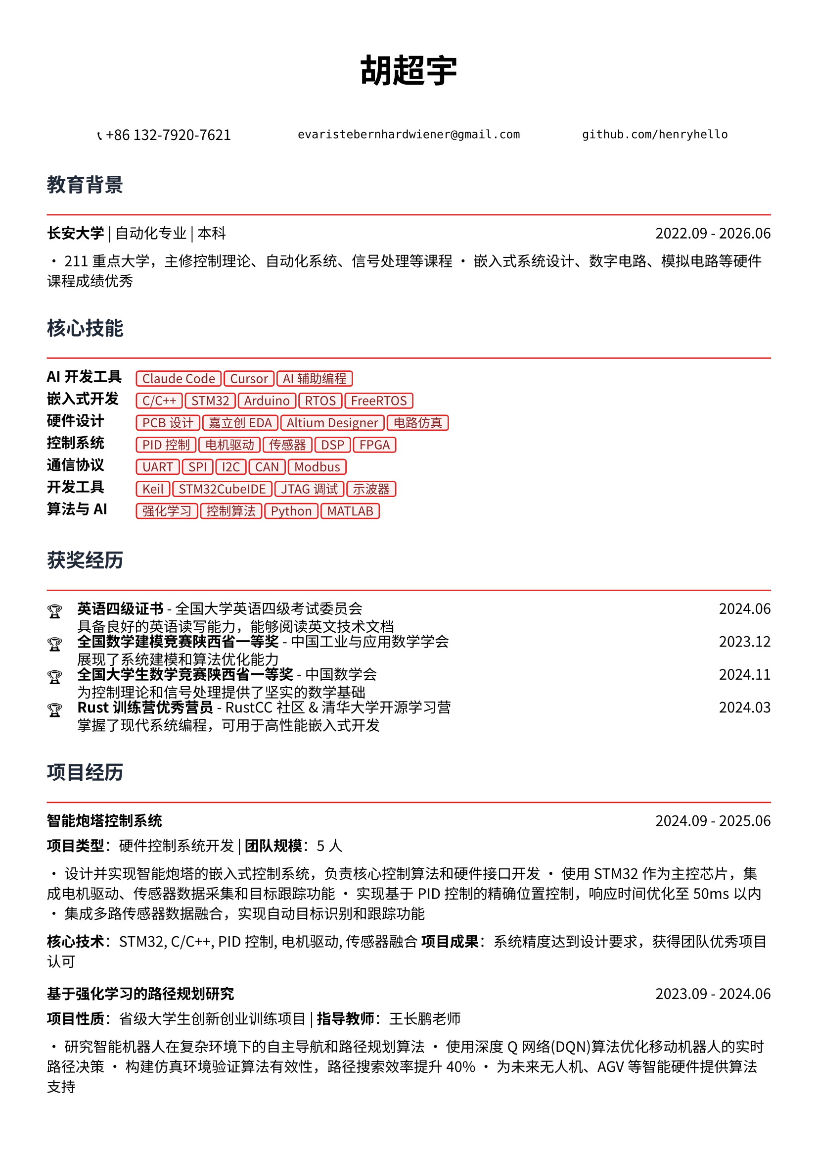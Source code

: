 // 配置页面设置
#set page(
  paper: "a4",
  margin: (x: 1.2cm, y: 1.5cm),
)

// 设置字体
#set text(
  font: ("Noto Sans CJK SC", "Noto Serif CJK SC"),
  size: 10.5pt,
  lang: "zh",
)

// 标题样式
#let section_title(title) = [
  #text(
    size: 14pt,
    weight: "bold",
    fill: rgb("#1f2937")
  )[#title]
  #line(length: 100%, stroke: 1pt + rgb("#dc2626"))
  #v(-0.3em)
]

// 项目条目样式
#let project_item(title, period, desc) = [
  #grid(
    columns: (1fr, auto),
    [*#title*],
    [#text(style: "italic")[#period]]
  )
  #v(-0.2em)
  #desc
  #v(0.3em)
]

// 技能标签样式
#let skill_tag(skill) = [
  #box(
    fill: rgb("#fef2f2"),
    inset: (x: 0.4em, y: 0.2em),
    radius: 0.2em,
    stroke: 1pt + rgb("#dc2626"),
    [#text(size: 9pt, fill: rgb("#7f1d1d"))[#skill]]
  )
]

// ================================
// 个人信息头部
// ================================

#align(center)[
  #text(size: 24pt, weight: "bold")[胡超宇]
  
  #v(0.5em)
  
  #grid(
    columns: (1fr, 1fr, 1fr),
    gutter: 1em,
    [📞 +86 132-7920-7621],
    [`evaristebernhardwiener@gmail.com`],
    [`github.com/henryhello`]
  )
]

#v(1em)

// ================================
// 教育背景
// ================================

#section_title("教育背景")

#grid(
  columns: (1fr, auto),
  [*长安大学* | 自动化专业 | 本科],
  [2022.09 - 2026.06]
)

• 211重点大学，主修控制理论、自动化系统、信号处理等课程
• 嵌入式系统设计、数字电路、模拟电路等硬件课程成绩优秀

#v(0.8em)

// ================================
// 核心技能
// ================================

#section_title("核心技能")

#grid(
  columns: (auto, 1fr),
  column-gutter: 1em,
  row-gutter: 0.5em,
  
  [*AI开发工具*], [#skill_tag("Claude Code") #skill_tag("Cursor") #skill_tag("AI辅助编程")],
  
  [*嵌入式开发*], [#skill_tag("C/C++") #skill_tag("STM32") #skill_tag("Arduino") #skill_tag("RTOS") #skill_tag("FreeRTOS")],
  
  [*硬件设计*], [#skill_tag("PCB设计") #skill_tag("嘉立创EDA") #skill_tag("Altium Designer") #skill_tag("电路仿真")],
  
  [*控制系统*], [#skill_tag("PID控制") #skill_tag("电机驱动") #skill_tag("传感器") #skill_tag("DSP") #skill_tag("FPGA")],
  
  [*通信协议*], [#skill_tag("UART") #skill_tag("SPI") #skill_tag("I2C") #skill_tag("CAN") #skill_tag("Modbus")],
  
  [*开发工具*], [#skill_tag("Keil") #skill_tag("STM32CubeIDE") #skill_tag("JTAG调试") #skill_tag("示波器")],
  
  [*算法与AI*], [#skill_tag("强化学习") #skill_tag("控制算法") #skill_tag("Python") #skill_tag("MATLAB")],
)

#v(0.8em)

// ================================
// 获奖经历
// ================================

#section_title("获奖经历")

#grid(
  columns: (auto, 1fr, auto),
  column-gutter: 1em,
  row-gutter: 0.3em,
  
  [🏆], [*英语四级证书* - 全国大学英语四级考试委员会], [2024.06],
  [], [具备良好的英语读写能力，能够阅读英文技术文档], [],
  
  [🏆], [*全国数学建模竞赛陕西省一等奖* - 中国工业与应用数学学会], [2023.12],
  [], [展现了系统建模和算法优化能力], [],
  
  [🏆], [*全国大学生数学竞赛陕西省一等奖* - 中国数学会], [2024.11],
  [], [为控制理论和信号处理提供了坚实的数学基础], [],
  
  [🏆], [*Rust训练营优秀营员* - RustCC社区 & 清华大学开源学习营], [2024.03],
  [], [掌握了现代系统编程，可用于高性能嵌入式开发], [],
)

#v(0.8em)

// ================================
// 项目经历
// ================================

#section_title("项目经历")

#project_item(
  "智能炮塔控制系统",
  "2024.09 - 2025.06",
  [
    *项目类型*：硬件控制系统开发 | *团队规模*：5人
    
    • 设计并实现智能炮塔的嵌入式控制系统，负责核心控制算法和硬件接口开发
    • 使用STM32作为主控芯片，集成电机驱动、传感器数据采集和目标跟踪功能
    • 实现基于PID控制的精确位置控制，响应时间优化至50ms以内
    • 集成多路传感器数据融合，实现自动目标识别和跟踪功能
    
    *核心技术*：STM32, C/C++, PID控制, 电机驱动, 传感器融合
    *项目成果*：系统精度达到设计要求，获得团队优秀项目认可
  ]
)

#project_item(
  "基于强化学习的路径规划研究",
  "2023.09 - 2024.06",
  [
    *项目性质*：省级大学生创新创业训练项目 | *指导教师*：王长鹏老师
    
    • 研究智能机器人在复杂环境下的自主导航和路径规划算法
    • 使用深度Q网络(DQN)算法优化移动机器人的实时路径决策
    • 构建仿真环境验证算法有效性，路径搜索效率提升40%
    • 为未来无人机、AGV等智能硬件提供算法支持
    
    *核心技术*：Python, 强化学习, 机器人控制, 算法优化
    *研究价值*：为智能硬件的自主决策提供了新的技术方案
  ]
)

#project_item(
  "多通道数据采集与处理系统",
  "2023.06 - 2023.09",
  [
    *项目描述*：设计并实现工业级多通道数据采集系统
    
    • 基于STM32设计8通道同步数据采集系统，支持多种传感器接入
    • 实现高速ADC采样和数字滤波算法，采样率达到10kHz
    • 设计RS485通信协议，实现与上位机的稳定数据传输
    • 开发上位机监控软件，实现实时数据显示和存储功能
    
    *核心技术*：STM32, ADC, 数字滤波, RS485, 上位机开发
    *技术亮点*：系统稳定性和实时性达到工业应用标准
  ]
)

#project_item(
  "PCB设计与制作实践",
  "2024.01 - 2024.03",
  [
    *工具平台*：嘉立创EDA | *项目类型*：硬件设计实践
    
    • 设计并制作基于STM32的多功能开发板PCB
    • 完成电路原理图设计、器件选型和PCB布线
    • 考虑EMI/EMC设计，优化信号完整性和电源完整性
    • 完成PCB制作、焊接和功能测试，一次点亮成功
    
    *核心技能*：PCB设计, 电路分析, EMI/EMC, 硬件调试
    *实践成果*：掌握了完整的硬件设计流程
  ]
)

#v(0.8em)

// ================================
// 相关技能
// ================================

#section_title("专业技能")

#project_item(
  "硬件开发能力",
  "",
  [
    • *电路设计*：熟练使用嘉立创EDA进行原理图设计和PCB布线
    • *嵌入式编程*：精通C/C++嵌入式开发，熟悉STM32、Arduino等平台
    • *调试测试*：熟练使用示波器、万用表等仪器进行硬件调试
    • *系统集成*：具备传感器接口、通信协议、电机控制等系统集成经验
  ]
)

#project_item(
  "算法与控制",
  "",
  [
    • *控制理论*：深入理解PID控制、状态反馈等经典控制算法
    • *信号处理*：掌握数字滤波、频域分析等信号处理技术
    • *智能算法*：具备机器学习和强化学习算法的理论基础和实践经验
    • *数学建模*：竞赛获奖背景，具备复杂系统建模和优化能力
  ]
)

#v(0.8em)

// ================================
// 个人优势
// ================================

#section_title("个人优势")

• *理论基础扎实*：自动化专业背景，控制理论和信号处理基础深厚

• *动手能力强*：从PCB设计到嵌入式编程的完整硬件开发经验

• *算法能力突出*：数学竞赛获奖，具备算法优化和系统建模能力

• *学习适应力强*：快速掌握新的开发平台和工具，如Rust等现代编程语言

• *项目实战丰富*：参与多个实际硬件项目，具备从设计到实现的完整经验

#v(1em)

#align(center)[
  #text(size: 9pt, style: "italic", fill: rgb("#dc2626"))[
    "Bridging the gap between intelligent algorithms and embedded hardware"
  ]
]